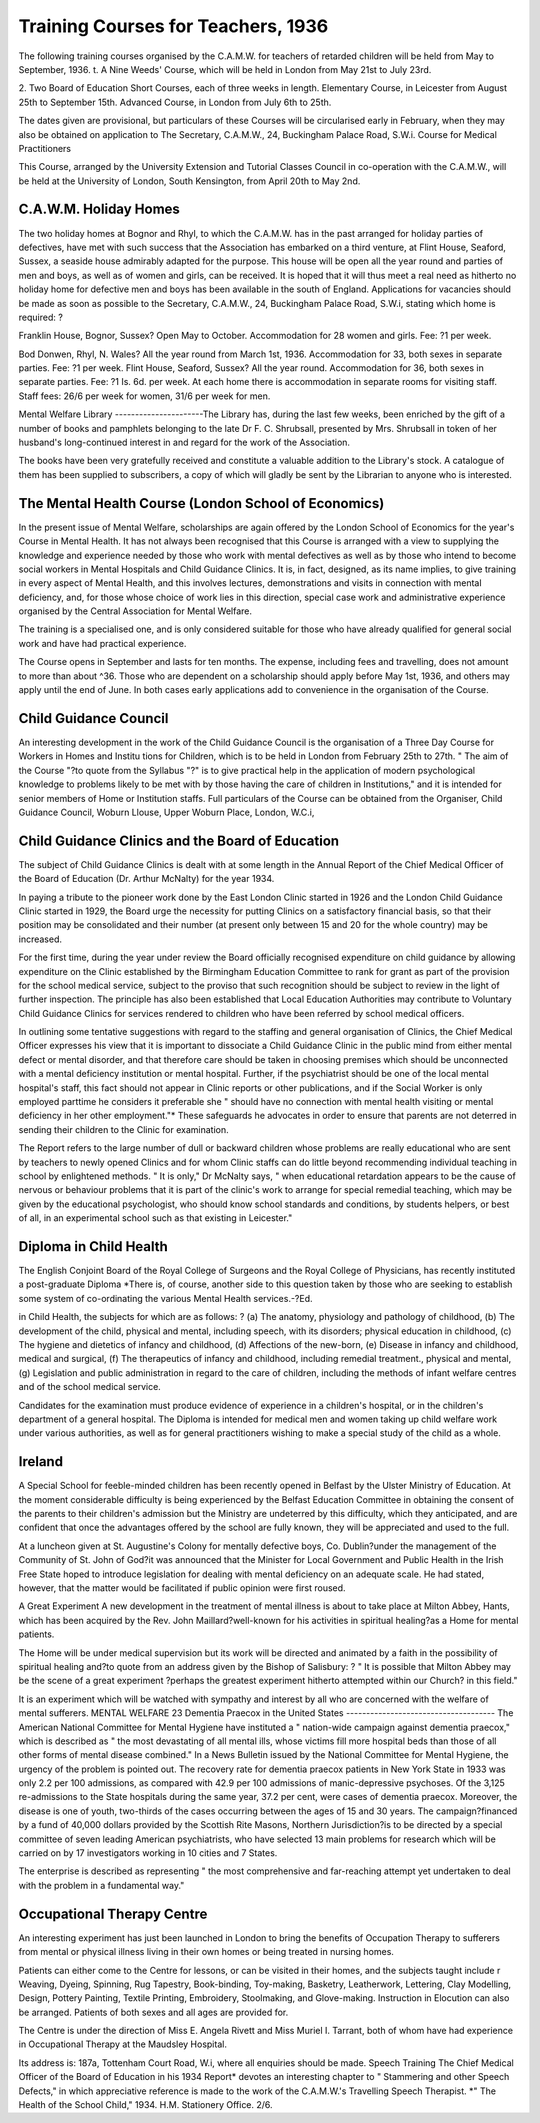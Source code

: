 Training Courses for Teachers, 1936
====================================

The following training courses organised by the C.A.M.W. for teachers
of retarded children will be held from May to September, 1936.
t. A Nine Weeds' Course, which will be held in London from May 21st to
July 23rd.

2. Two Board of Education Short Courses, each of three weeks in length.
Elementary Course, in Leicester from August 25th to September 15th.
Advanced Course, in London from July 6th to 25th.

The dates given are provisional, but particulars of these Courses will be
circularised early in February, when they may also be obtained on application
to The Secretary, C.A.M.W., 24, Buckingham Palace Road, S.W.i.
Course for Medical Practitioners

This Course, arranged by the University Extension and Tutorial Classes
Council in co-operation with the C.A.M.W., will be held at the University of
London, South Kensington, from April 20th to May 2nd.

C.A.W.M. Holiday Homes
----------------------
The two holiday homes at Bognor and Rhyl, to which the C.A.M.W.
has in the past arranged for holiday parties of defectives, have met with such
success that the Association has embarked on a third venture, at Flint House,
Seaford, Sussex, a seaside house admirably adapted for the purpose. This
house will be open all the year round and parties of men and boys, as well
as of women and girls, can be received. It is hoped that it will thus meet a
real need as hitherto no holiday home for defective men and boys has been
available in the south of England. Applications for vacancies should be made
as soon as possible to the Secretary, C.A.M.W., 24, Buckingham Palace Road,
S.W.i, stating which home is required: ?

Franklin House, Bognor, Sussex?
Open May to October. Accommodation for 28 women and girls.
Fee: ?1 per week.

Bod Donwen, Rhyl, N. Wales?
All the year round from March 1st, 1936. Accommodation for 33,
both sexes in separate parties. Fee: ?1 per week.
Flint House, Seaford, Sussex?
All the year round. Accommodation for 36, both sexes in separate
parties. Fee: ?1 Is. 6d. per week.
At each home there is accommodation in separate rooms for visiting staff.
Staff fees: 26/6 per week for women, 31/6 per week for men.

Mental Welfare Library
----------------------The Library has, during the last few weeks, been enriched by the gift
of a number of books and pamphlets belonging to the late Dr F. C. Shrubsall,
presented by Mrs. Shrubsall in token of her husband's long-continued interest
in and regard for the work of the Association.

The books have been very gratefully received and constitute a valuable
addition to the Library's stock. A catalogue of them has been supplied to
subscribers, a copy of which will gladly be sent by the Librarian to anyone
who is interested.

The Mental Health Course (London School of Economics)
------------------------------------------------------
In the present issue of Mental Welfare, scholarships are again offered
by the London School of Economics for the year's Course in Mental Health.
It has not always been recognised that this Course is arranged with a
view to supplying the knowledge and experience needed by those who work
with mental defectives as well as by those who intend to become social workers
in Mental Hospitals and Child Guidance Clinics. It is, in fact, designed,
as its name implies, to give training in every aspect of Mental Health, and this
involves lectures, demonstrations and visits in connection with mental
deficiency, and, for those whose choice of work lies in this direction, special
case work and administrative experience organised by the Central Association
for Mental Welfare.

The training is a specialised one, and is only considered suitable for
those who have already qualified for general social work and have had
practical experience.

The Course opens in September and lasts for ten months. The expense,
including fees and travelling, does not amount to more than about ^36.
Those who are dependent on a scholarship should apply before May 1st, 1936,
and others may apply until the end of June. In both cases early applications
add to convenience in the organisation of the Course.

Child Guidance Council
-----------------------
An interesting development in the work of the Child Guidance Council
is the organisation of a Three Day Course for Workers in Homes and Institu
tions for Children, which is to be held in London from February 25th to 27th.
" The aim of the Course "?to quote from the Syllabus "?" is to give
practical help in the application of modern psychological knowledge to problems likely to be met with by those having the care of children in Institutions,"
and it is intended for senior members of Home or Institution staffs.
Full particulars of the Course can be obtained from the Organiser, Child
Guidance Council, Woburn Llouse, Upper Woburn Place, London, W.C.i,

Child Guidance Clinics and the Board of Education
-------------------------------------------------
The subject of Child Guidance Clinics is dealt with at some length in the
Annual Report of the Chief Medical Officer of the Board of Education (Dr.
Arthur McNalty) for the year 1934.

In paying a tribute to the pioneer work done by the East London Clinic
started in 1926 and the London Child Guidance Clinic started in 1929, the
Board urge the necessity for putting Clinics on a satisfactory financial basis,
so that their position may be consolidated and their number (at present only
between 15 and 20 for the whole country) may be increased.

For the first time, during the year under review the Board officially
recognised expenditure on child guidance by allowing expenditure on the
Clinic established by the Birmingham Education Committee to rank for grant
as part of the provision for the school medical service, subject to the proviso
that such recognition should be subject to review in the light of further inspection. The principle has also been established that Local Education
Authorities may contribute to Voluntary Child Guidance Clinics for services
rendered to children who have been referred by school medical officers.

In outlining some tentative suggestions with regard to the staffing and
general organisation of Clinics, the Chief Medical Officer expresses his view
that it is important to dissociate a Child Guidance Clinic in the public mind
from either mental defect or mental disorder, and that therefore care should
be taken in choosing premises which should be unconnected with a mental
deficiency institution or mental hospital. Further, if the psychiatrist should
be one of the local mental hospital's staff, this fact should not appear in Clinic
reports or other publications, and if the Social Worker is only employed parttime he considers it preferable she " should have no connection with mental
health visiting or mental deficiency in her other employment."* These safeguards he advocates in order to ensure that parents are not deterred in sending
their children to the Clinic for examination.

The Report refers to the large number of dull or backward children whose
problems are really educational who are sent by teachers to newly opened
Clinics and for whom Clinic staffs can do little beyond recommending individual teaching in school by enlightened methods. " It is only," Dr McNalty
says, " when educational retardation appears to be the cause of nervous or
behaviour problems that it is part of the clinic's work to arrange for special
remedial teaching, which may be given by the educational psychologist, who
should know school standards and conditions, by students helpers, or best of
all, in an experimental school such as that existing in Leicester."

Diploma in Child Health
-----------------------
The English Conjoint Board of the Royal College of Surgeons and the
Royal College of Physicians, has recently instituted a post-graduate Diploma
*There is, of course, another side to this question taken by those who are seeking to establish
some system of co-ordinating the various Mental Health services.-?Ed.

in Child Health, the subjects for which are as follows: ?
(a) The anatomy, physiology and pathology of childhood, (b) The
development of the child, physical and mental, including speech, with its
disorders; physical education in childhood, (c) The hygiene and dietetics
of infancy and childhood, (d) Affections of the new-born, (e) Disease in
infancy and childhood, medical and surgical, (f) The therapeutics of
infancy and childhood, including remedial treatment., physical and mental,
(g) Legislation and public administration in regard to the care of children,
including the methods of infant welfare centres and of the school medical
service.

Candidates for the examination must produce evidence of experience in
a children's hospital, or in the children's department of a general hospital.
The Diploma is intended for medical men and women taking up child welfare
work under various authorities, as well as for general practitioners wishing
to make a special study of the child as a whole.

Ireland
----------
A Special School for feeble-minded children has been recently opened in
Belfast by the Ulster Ministry of Education. At the moment considerable
difficulty is being experienced by the Belfast Education Committee in obtaining
the consent of the parents to their children's admission but the Ministry are
undeterred by this difficulty, which they anticipated, and are confident that
once the advantages offered by the school are fully known, they will be appreciated and used to the full.

At a luncheon given at St. Augustine's Colony for mentally defective
boys, Co. Dublin?under the management of the Community of St. John of
God?it was announced that the Minister for Local Government and Public
Health in the Irish Free State hoped to introduce legislation for dealing with
mental deficiency on an adequate scale. He had stated, however, that the
matter would be facilitated if public opinion were first roused.

A Great Experiment
A new development in the treatment of mental illness is about to take
place at Milton Abbey, Hants, which has been acquired by the Rev. John
Maillard?well-known for his activities in spiritual healing?as a Home for
mental patients.

The Home will be under medical supervision but its work will be directed
and animated by a faith in the possibility of spiritual healing and?to quote
from an address given by the Bishop of Salisbury: ?
" It is possible that Milton Abbey may be the scene of a great experiment
?perhaps the greatest experiment hitherto attempted within our Church?
in this field."

It is an experiment which will be watched with sympathy and interest
by all who are concerned with the welfare of mental sufferers.
MENTAL WELFARE
23
Dementia Praecox in the United States
-------------------------------------
The American National Committee for Mental Hygiene have instituted
a " nation-wide campaign against dementia praecox," which is described as
" the most devastating of all mental ills, whose victims fill more hospital beds
than those of all other forms of mental disease combined."
In a News Bulletin issued by the National Committee for Mental Hygiene,
the urgency of the problem is pointed out. The recovery rate for dementia
praecox patients in New York State in 1933 was only 2.2 per 100 admissions,
as compared with 42.9 per 100 admissions of manic-depressive psychoses.
Of the 3,125 re-admissions to the State hospitals during the same year, 37.2 per
cent, were cases of dementia praecox. Moreover, the disease is one of youth,
two-thirds of the cases occurring between the ages of 15 and 30 years.
The campaign?financed by a fund of 40,000 dollars provided by the
Scottish Rite Masons, Northern Jurisdiction?is to be directed by a special
committee of seven leading American psychiatrists, who have selected 13
main problems for research which will be carried on by 17 investigators
working in 10 cities and 7 States.

The enterprise is described as representing " the most comprehensive
and far-reaching attempt yet undertaken to deal with the problem in a
fundamental way."

Occupational Therapy Centre
---------------------------
An interesting experiment has just been launched in London to bring the
benefits of Occupation Therapy to sufferers from mental or physical illness
living in their own homes or being treated in nursing homes.

Patients can either come to the Centre for lessons, or can be visited in their
homes, and the subjects taught include r Weaving, Dyeing, Spinning, Rug
Tapestry, Book-binding, Toy-making, Basketry, Leatherwork, Lettering, Clay
Modelling, Design, Pottery Painting, Textile Printing, Embroidery, Stoolmaking, and Glove-making. Instruction in Elocution can also be arranged.
Patients of both sexes and all ages are provided for.

The Centre is under the direction of Miss E. Angela Rivett and Miss
Muriel I. Tarrant, both of whom have had experience in Occupational Therapy
at the Maudsley Hospital.

Its address is: 187a, Tottenham Court Road, W.i, where all enquiries
should be made.
Speech Training
The Chief Medical Officer of the Board of Education in his 1934 Report*
devotes an interesting chapter to " Stammering and other Speech Defects," in
which appreciative reference is made to the work of the C.A.M.W.'s Travelling
Speech Therapist.
*" The Health of the School Child," 1934. H.M. Stationery Office. 2/6.
